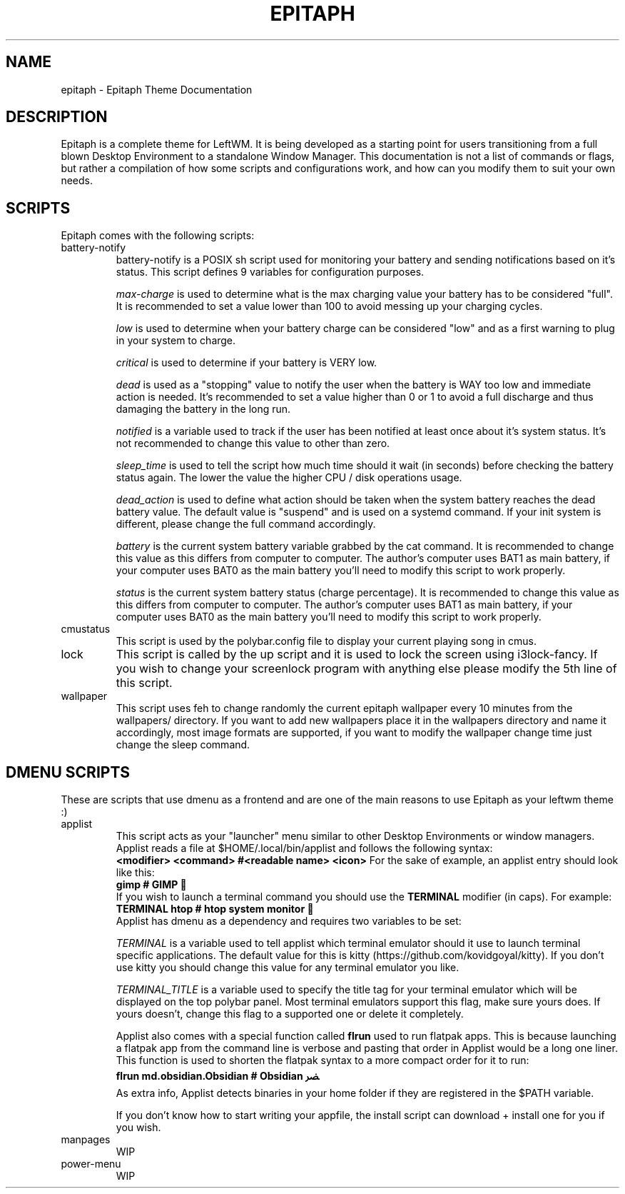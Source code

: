 .TH EPITAPH 1
.SH NAME
epitaph - Epitaph Theme Documentation
.SH DESCRIPTION
Epitaph is a complete theme for LeftWM. It is being developed as a starting point for users transitioning from a full blown Desktop Environment to a standalone Window Manager.
This documentation is not a list of commands or flags, but rather a compilation of how some
scripts and configurations work, and how can you modify them to suit your own needs.
.SH SCRIPTS
Epitaph comes with the following scripts:
.\" Battery Notify section\"
.IP "battery-notify"
battery-notify is a POSIX sh script used for monitoring your battery and sending notifications based on it's status. This script defines 9 variables for configuration purposes.
.sp
.I max-charge
is used to determine what is the max charging value your battery has to be considered "full". It is recommended to set a value lower than 100 to avoid messing up your charging cycles.
.sp
.I low
is used to determine when your battery charge can be considered "low" and as a first warning to plug in your system to charge.
.sp
.I critical
is used to determine if your battery is VERY low.
.sp
.I dead
is used as a "stopping" value to notify the user when the battery is WAY too low and immediate action is needed. It's recommended to set a value higher than 0 or 1 to avoid a full discharge and thus damaging the battery in the long run.
.sp
.I notified
is a variable used to track if the user has been notified at least once about it's system status. It's not recommended to change this value to other than zero.
.sp
.I sleep_time
is used to tell the script how much time should it wait (in seconds) before checking the battery status again. The lower the value the higher CPU / disk operations usage.
.sp
.I dead_action
is used to define what action should be taken when the system battery reaches the dead battery value. The default value is "suspend" and is used on a systemd command. If your init system is different, please change the full command accordingly.
.sp
.I battery
is the current system battery variable grabbed by the cat command. It is recommended to change this value as this differs from computer to computer. The author's computer uses BAT1 as main battery, if your computer uses BAT0 as the main battery you'll need to modify this script to work properly.
.sp
.I status
is the current system battery status (charge percentage). It is recommended to change this value as this differs from computer to computer. The author's computer uses BAT1 as main battery, if your computer uses BAT0 as the main battery you'll need to modify this script to work properly.
.\" Battery Notify section\"

.\" cmustatus section\"
.IP "cmustatus"
This script is used by the polybar.config file to display your current playing song in cmus.
.\" cmustatus section\"

.\" lock section\"
.IP "lock"
This script is called by the up script and it is used to lock the screen using i3lock-fancy. If you wish to change your screenlock program with anything else please modify the 5th line of this script.
.\" lock section\"

.\" wallpaper section\"
.IP "wallpaper"
This script uses feh to change randomly the current epitaph wallpaper every 10 minutes from the wallpapers/ directory. If you want to add new wallpapers place it in the wallpapers directory and name it accordingly, most image formats are supported, if you want to modify the wallpaper change time just change the sleep command.
.\" wallpaper section\"

.SH DMENU SCRIPTS
These are scripts that use dmenu as a frontend and are one of the main reasons to use Epitaph as your leftwm theme :)

.\" applist section\"
.IP "applist"
This script acts as your "launcher" menu similar to other Desktop Environments or window managers. Applist reads a file at $HOME/.local/bin/applist and follows the following syntax:
.br
.B "<modifier> <command>     #<readable name> <icon>"
For the sake of example, an applist entry should look like this:
.br
.B "gimp  # GIMP "
.br
If you wish to launch a terminal command you should use the
.B TERMINAL
modifier (in caps). For example:
.br
.B "TERMINAL htop  # htop system monitor "
.br
Applist has dmenu as a dependency and requires two variables to be set:
.sp
.I TERMINAL
is a variable used to tell applist which terminal emulator should it use to launch terminal specific applications. The default value for this is kitty (https://github.com/kovidgoyal/kitty). If you don't use kitty you should change this value for any terminal emulator you like.
.sp
.I TERMINAL_TITLE
is a variable used to specify the title tag for your terminal emulator which will be displayed on the top polybar panel. Most terminal emulators support this flag, make sure yours does. If yours doesn't, change this flag to a supported one or delete it completely.
.sp
Applist also comes with a special function called
.B flrun
used to run flatpak apps. This is because launching a flatpak app from the command line is verbose and pasting that order in Applist would be a long one liner. This function is used to shorten the flatpak syntax to a more compact order for it to run:
.br
.B "flrun md.obsidian.Obsidian                   # Obsidian ﴬ"
.br
As extra info, Applist detects binaries in your home folder if they are registered in the $PATH variable.
.sp
If you don't know how to start writing your appfile, the install script can download + install one for you if you wish.
.\" applist section\"

.\" manpages section\"
.IP "manpages"
WIP
.\" manpages section\"


.\" power-menu section\"
.IP "power-menu"
WIP
.\" power-menu section\"

